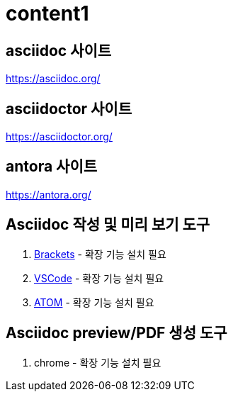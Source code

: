 = content1

== asciidoc 사이트 

https://asciidoc.org/

== asciidoctor 사이트

https://asciidoctor.org/

== antora 사이트

https://antora.org/

== Asciidoc 작성 및 미리 보기 도구

. http://brackets.io[Brackets] - 확장 기능 설치 필요 
. https://code.visualstudio.com[VSCode] - 확장 기능 설치 필요
. https://atom.io[ATOM] - 확장 기능 설치 필요


== Asciidoc preview/PDF 생성 도구

. chrome - 확장 기능 설치 필요